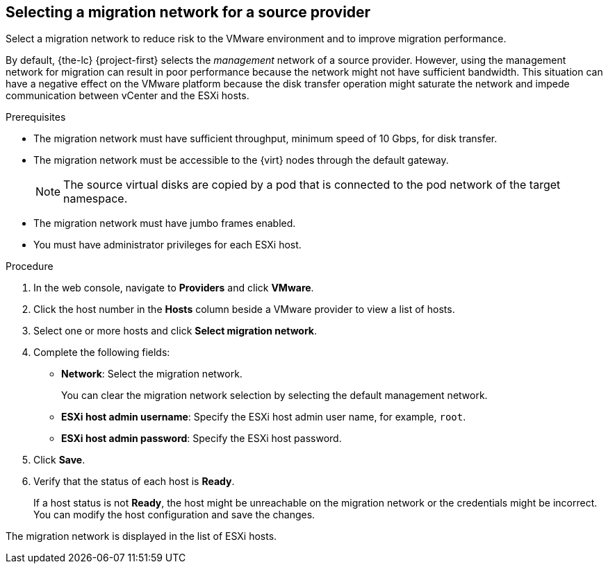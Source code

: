 // Module included in the following assemblies:
//
// * documentation/doc-Migration_Toolkit_for_Virtualization/master.adoc

[id="selecting-migration-network-for-source-provider_{context}"]
== Selecting a migration network for a source provider

Select a migration network to reduce risk to the VMware environment and to improve migration performance.

By default, {the-lc} {project-first} selects the _management_ network of a source provider. However, using the management network for migration can result in poor performance because the network might not have sufficient bandwidth. This situation can have a negative effect on the VMware platform because the disk transfer operation might saturate the network and impede communication between vCenter and the ESXi hosts.

.Prerequisites

* The migration network must have sufficient throughput, minimum speed of 10 Gbps, for disk transfer.
* The migration network must be accessible to the {virt} nodes through the default gateway.
+
[NOTE]
====
The source virtual disks are copied by a pod that is connected to the pod network of the target namespace.
====

* The migration network must have jumbo frames enabled.
* You must have administrator privileges for each ESXi host.

.Procedure

. In the web console, navigate to *Providers* and click *VMware*.
. Click the host number in the *Hosts* column beside a VMware provider to view a list of hosts.
. Select one or more hosts and click *Select migration network*.
. Complete the following fields:

* *Network*: Select the migration network.
+
You can clear the migration network selection by selecting the default management network.

* *ESXi host admin username*: Specify the ESXi host admin user name, for example, `root`.
* *ESXi host admin password*: Specify the ESXi host password.

. Click *Save*.
. Verify that the status of each host is *Ready*.
+
If a host status is not *Ready*, the host might be unreachable on the migration network or the credentials might be incorrect. You can modify the host configuration and save the changes.

The migration network is displayed in the list of ESXi hosts.
